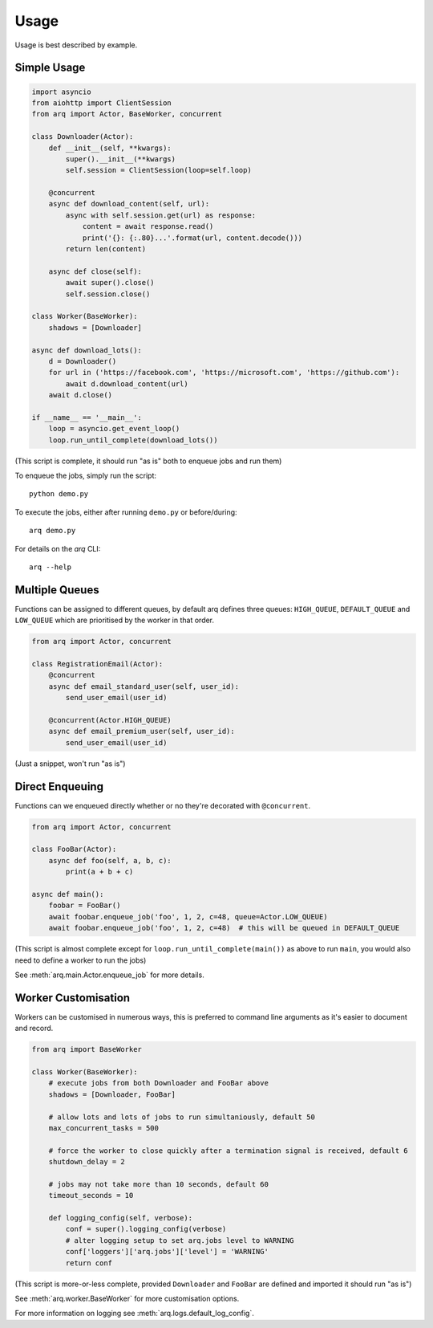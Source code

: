 Usage
-----

Usage is best described by example.

Simple Usage
............

.. code:: python

    import asyncio
    from aiohttp import ClientSession
    from arq import Actor, BaseWorker, concurrent

    class Downloader(Actor):
        def __init__(self, **kwargs):
            super().__init__(**kwargs)
            self.session = ClientSession(loop=self.loop)

        @concurrent
        async def download_content(self, url):
            async with self.session.get(url) as response:
                content = await response.read()
                print('{}: {:.80}...'.format(url, content.decode()))
            return len(content)

        async def close(self):
            await super().close()
            self.session.close()

    class Worker(BaseWorker):
        shadows = [Downloader]

    async def download_lots():
        d = Downloader()
        for url in ('https://facebook.com', 'https://microsoft.com', 'https://github.com'):
            await d.download_content(url)
        await d.close()

    if __name__ == '__main__':
        loop = asyncio.get_event_loop()
        loop.run_until_complete(download_lots())

(This script is complete, it should run "as is" both to enqueue jobs and run them)

To enqueue the jobs, simply run the script::

    python demo.py

To execute the jobs, either after running ``demo.py`` or before/during::

    arq demo.py

For details on the *arq* CLI::

    arq --help

Multiple Queues
...............

Functions can be assigned to different queues, by default arq defines three queues:
``HIGH_QUEUE``, ``DEFAULT_QUEUE`` and ``LOW_QUEUE`` which are prioritised by the worker in that order.

.. code:: python

    from arq import Actor, concurrent

    class RegistrationEmail(Actor):
        @concurrent
        async def email_standard_user(self, user_id):
            send_user_email(user_id)

        @concurrent(Actor.HIGH_QUEUE)
        async def email_premium_user(self, user_id):
            send_user_email(user_id)

(Just a snippet, won't run "as is")

Direct Enqueuing
................

Functions can we enqueued directly whether or no they're decorated with ``@concurrent``.

.. code:: python

    from arq import Actor, concurrent

    class FooBar(Actor):
        async def foo(self, a, b, c):
            print(a + b + c)

    async def main():
        foobar = FooBar()
        await foobar.enqueue_job('foo', 1, 2, c=48, queue=Actor.LOW_QUEUE)
        await foobar.enqueue_job('foo', 1, 2, c=48)  # this will be queued in DEFAULT_QUEUE


(This script is almost complete except for ``loop.run_until_complete(main())`` as above to run ``main``,
you would also need to define a worker to run the jobs)

See :meth:`arq.main.Actor.enqueue_job` for more details.

Worker Customisation
....................

Workers can be customised in numerous ways, this is preferred to command line arguments as it's easier to
document and record.

.. code:: python

    from arq import BaseWorker

    class Worker(BaseWorker):
        # execute jobs from both Downloader and FooBar above
        shadows = [Downloader, FooBar]

        # allow lots and lots of jobs to run simultaniously, default 50
        max_concurrent_tasks = 500

        # force the worker to close quickly after a termination signal is received, default 6
        shutdown_delay = 2

        # jobs may not take more than 10 seconds, default 60
        timeout_seconds = 10

        def logging_config(self, verbose):
            conf = super().logging_config(verbose)
            # alter logging setup to set arq.jobs level to WARNING
            conf['loggers']['arq.jobs']['level'] = 'WARNING'
            return conf

(This script is more-or-less complete,
provided ``Downloader`` and ``FooBar`` are defined and imported it should run "as is")

See :meth:`arq.worker.BaseWorker` for more customisation options.

For more information on logging see :meth:`arq.logs.default_log_config`.
